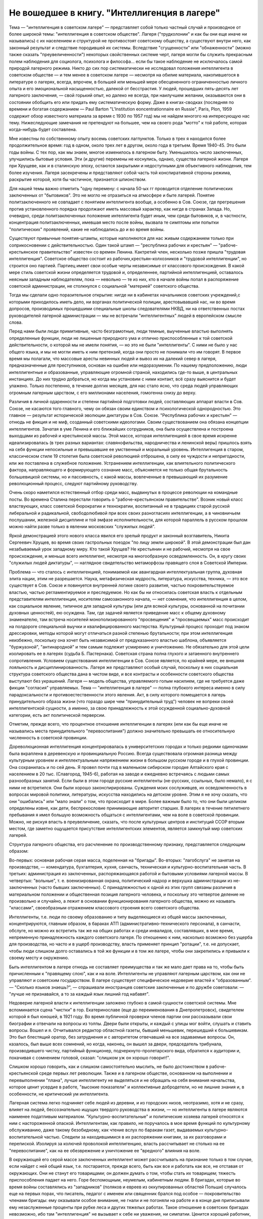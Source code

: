 Не вошедшее в книгу. "Интеллигенция в лагере"
=============================================


Тема — "интеллигенция в советском лагере" — представляет собой
только частный случай и производное от более широкой темы:
"интеллигенция в советском обществе". Лагеря ("трудколонии" и как бы
они еще иначе ни назывались) с их населением и структурой не
противостоят советскому обществу, а существуют внутри него, как
законный результат и следствие породившей их системы. Вследствие
"сгущенности" или "обнаженности" (можно также сказать
"преувеличенности") некоторых свойственных системе черт, лагеря
могли бы служить прекрасным полем наблюдения для социолога,
психолога и философа... если бы такое наблюдение не исключалось самой
природой лагерного режима. Никто до сих пор систематически не
исследовал положения интеллигента в советском обществе — и тем
менее в советском лагере — несмотря на обилие материала,
накопившегося в литературе о лагерях, всегда, впрочем, в большей или
меньшей мере обесцененного ограниченностью личного опыта и его
эмоциональной насыщенностью, далекой от бесстрастия. У людей,
прошедших пять-десять лет лагерного заключения, — свой горький опыт,
но далеко не всегда, при наилучшем желании, оказываются они в
состоянии обобщить его или придать ему систематическую форму. Даже в
книгах-сводках (последняя по времени и богатая содержанием — Paul Barton
"L'Institution eoncentrationnaire en Russie", Paris, Plon, 1959 содержит
обзор известного материала за время с 1930 по 1957 год) мы не найдем
многого на интересующую нас тему. Нижеследующие замечания не претендуют
на большее, чем на своего рода "мотто" к той работе, которая
когда-нибудь будет составлена.

Мне известны по собственному опыту восемь советских лагпунктов.
Только в трех я находился более продолжительное время: год в одном,
около трех лет в другом, около года в третьем. Время 1940-45. Это были годы
войны. С тех пор, как мы знаем, многое изменилось в лагерном быту.
Уменьшилось число заключенных, улучшились бытовые условия. Эти (и
другие) перемены не коснулись, однако, существа лагерной жизни.
Лагеря при Хрущеве, как и в сталинскую эпоху, остаются закрытыми и
недоступными для объективного наблюдения, тем более изучения. Лагеря
засекречены и представляют собой часть той конспиративной стороны
режима, раскрытие которой, хотя бы частичное, признается шпионством.

Для нашей темы важно отметить "одну перемену: с начала 50-ых гг
проводится отделение политических заключенных от "бытовиков". Это не
могло не отразиться на атмосфере и быте лагерей. Понятие
политзаключенного не совпадает с понятием интеллигента вообще, а
особенно в Сов. Союзе, где прегрешения против установленного порядка
продолжают иметь массовый характер, как нигде в странах Запада. Но,
очевидно, среди политзаключенных положение интеллигента будет иным,
чем среди бытовиков, и, в частности, концентрация политзаключенных,
имевшая место после войны, вызвала те симптомы или попытки
"политических" проявлений, какие не наблюдались до и во время войны.

Существуют привычные понятия-штампы, которые наполняются для нас
живым содержанием только при соприкосновении с действительностью.
Один такой штамп — "республика рабочих и крестьян"
— "рабоче-крестьянское правительство" известен со времен Ленина.
Кактретий член, несколько позже пришла "трудовая интеллигенция".
Советское общество состоит из рабочих,крестьян-колхозников и
"трудовой интеллигенции", но строится оно партией. Партиец имеет
свои особые черты независимые от классового происхождения. В какой
мере стиль советской жизни определяется трудовой и, определеннее,
партийной интеллигенцией, оставалось неясным западным наблюдателям,
пока — невольно — те из них, кто в начале войны попал в распоряжение
советской администрации, не столкнулся с социальной "материей"
советского общества.

Тогда мы сделали одно поразительное открытие: нигде ни в кабинетах
начальников советских учреждений,с которыми приходилось иметь дело,
ни ворганах политической полиции, арестовывавшей нас, ни во время
допросов, производимых прошедшими специальные школы следователями
НКВД, ни на ответственных постах руководителей лагерной
администрации — мы не встречали "интеллигентных" людей в европейском
смысле слова.

Перед нами были люди примитивные, часто безграмотные, люди темные,
выученные властью выполнять определенные функции, люди не лишенные
природного ума и отлично приспособленные к той советской
действительности, о которой мы не имели понятия, — но это не были
"интеллигенты". С ними не было у нас общего языка, и мы не могли иметь к
ним претензий, когда они просто не понимали что им говорят. В первое
время мы полагали, что массовые аресты невинных людей и вывоз их на
далекий север в лагеря, предназначенные для преступников, основан на
ошибке или недоразумении. По нашему предположению, люди
интеллигентные и образованные, управляющие огромной страной,
находились где-то выше, в центральных инстанциях. До них трудно
добраться, но когда мы установим с ними контакт, всё сразу выяснится и
будет улажено. Только постепенно, в течение долгих месяцев, для нас
стало ясно, что среда людей управляющих огромным лагерным царством, с
его миллионами населения, гомогенна снизу до верху.

Различия в личной одаренности и степени партийной подготовки людей,
составляющих аппарат власти в Сов. Союзе, не касаются того главного,
чему он обязан своим единством и психологической однородностью. Это
главное — результат исторической эволюции диктатуры в Сов. Союзе.
"Республика рабочих и крестьян" — отнюдь не фикция и не миф, созданный
советскими идеологами. Своим существованием она обязана концепции
интеллигентов. Зачатая в уме Ленина и его ближайших сотрудников, она
была осуществлена и построена выходцами из рабочей и крестьянской
массы. Этой массе, которая интеллигенцией в свое время искренне
идеализировалась (в трех разных вариантах: славянофильства,
народничества и ленинской веры) пришлось взять на себя функции
непосильные и превышавшие ее умственный и моральный уровень.
Интеллигенция в старом, классическом стиле 19 столетия была советской
революцией отброшена, в силу ее чуждости и непригодности, или же
поставлена в служебное положение. Устранением интеллигенции, как
влиятельного политического фактора, направляющего и формирующего
сознание масс, объясняется не только общая брутальность
большевицкой системы, но и пассивность, с какой массы, вовлеченные в
превышающий их разумение революционный процесс, следуют партийному
руководству.

Очень скоро наметился естественный отбор среди масс, выдвинутых в
процессе революции на командные посты. Во времена Сталина перестали
говорить о "рабоче-крестьянском правительстве". Возник новый класс
властвующих, класс советской бюрократии и технократии, воспитанный
не в традициях старой русской либеральной и радикальной,
свободолюбивой при всех своих разногласиях интеллигенции, а в
чиновничьем послушании, железной дисциплине и той эмфазе
исполнительности, для которой параллель в русском прошлом можно
найти разве только в явлении московских "служилых людей".

Яркой демонстрацией этого нового класса явился его зрелый продукт и
законный возглавитель, Никита Сергеевич Хрущев, во время своих
гастрольных поездок "по лицу земли широкой". В этой демонстрации был
дан незабываемый урок западному миру. Кто такой Хрущев? Не крестьянин
и не рабочий, несмотря на свое происхождение, и меньше всего
интеллигент, несмотря на многообразную осведомленность. Он, в кругу
своих "служилых людей диктатуры", — наглядное свидетельство
метаморфозы правящего слоя в Советской Империи.

Проблема — что сталось с интеллигенцией, понимаемой как авангардная
интеллектуальная группа, духовная элита нации, этим не разрешается.
Наука, метафизическая мудрость, литература, искусства, техника, — это
все существует в Сов. Союзе и повинуется внутренней логике своего
развития, частью покровительствуемое властью, частью
регламентируемое и преследуемое. Но как бы ни относилась советская
власть к отдельным представителям интеллигенции, носителям
самозаконного начала, — нет сомнения, что интеллигенция в целом, как
социальное явление, типичное для западной культуры (или для всякой
культуры, основанной на почитании духовных ценностей), ею осуждена.
Там, где задачей является приведение масс к общему духовному
знаменателю, там встреча носителей монополизированного
"просвещения" и "просвещаемых" масс происходит на полдороге
специальной выучки и квалифицированного мастерства. Культурный
процесс проходит под знаком дрессировки, методы которой могут
отличаться разной степенью брутальности; при этом интеллигенция
неизбежно, поскольку она хочет быть независимой от предуказанного
властью шаблона, объявляется "буржуазной", "антинародной" и тем самым
подлежит усмирению и уничтожению. Не обязательно для этой цели
изолировать ее в лагерях (судьба Б. Пастернака). Советская страна
полна глухого и затаенного внутреннего сопротивления. Условием
существования интеллигенции в Сов. Союзе является, по крайней мере,
ее внешняя лояльность и дисциплинированность. Лагеря же
представляют особый случай, поскольку в них социальная структура
советского общества дана в чистом виде, и все контрасты и особенности
советского общества выступают без украшений. Лагеря — модель
общества, управляемого голым насилием, где не требуется даже фикции
"согласия" управляемых. Тема — "интеллигенция в лагере" — полна
глубокого интереса именно в силу парадоксальности и
противоестественности этого явления. Акт, в силу которого помещается
в лагерь принудительного образа жизни (что гораздо шире чем
"принудительный труд") человек не вопреки своей интеллигентской
сущности, а именно, за свою принадлежность к этой осужденной
социально-духовной категории, есть акт политической перверсии.

Отметим, прежде всего, что процентное отношение интеллигенции в
лагерях (или как бы еще иначе не назывались места принудительного
"перевоспитания") должно значительно превышать ее относительную
численность в советской провинции.

Дореволюционная интеллигенция концентрировалась в университетских
городах и только редкими одиночками была вкраплена в деревенскую и
провинциальную Россию. Всегда существовала огромная разница между
культурным уровнем и интеллектуальным напряжением жизни в большом
русском городе и в глухой провинции. Она сохранилась и по сей день. Я
провел почти год в маленьком сибирском городке Алтайского края с
населением в 20 тыс. (Славгород, 1945-6), работая на заводе и ежедневно
встречаясь с людьми самых разнообразных занятий. Если были в этом
городе русские интеллигенты (не-русских, ссыльных, было немало), я с
ними не встретился. Они были хорошо законспирированы. Суждения моих
сослуживцев, их осведомленность в вопросах мировой политики,
литературы, искусства находились на детском уровне. Этим я не хочу
сказать, что они "ошибались" или "мало знали" о том, что происходит в
мире. Более важным было то, что они были целиком определены извне, как
дети, беспрекословие принимающие авторитет старших. В лагерях в
течение пятилетнего пребывания я имел большую возможность общаться
с интеллигентами, чем на воле в советской провинции. Можно, не рискуя
впасть в преувеличение, сказать, что после культурных центров и
институций ССОР вторым местом, где заметно ощущается присутствие
интеллигентских элементов, является замкнутый мир советских
лагерей.

Структура лагерного общества, его расчленение по производственному
признаку, представляется следующим образом:

Во-первых: основная рабочая серая масса, поделенная на "бригады".
Во-вторых: "лагобслуга" не занятая на производстве, — комендатура,
бухгалтерия, кухня, санчасть, техническая и культурно-воспитательная
часть. В третьих: администрация из заключенных, распоряжающаяся
работой и бытовыми условиями лагерной массы. В четвертых: "вольные", т.
е. военизированная охрана, политический надзор и верхушка
администрации из не-заключенных (часто бывших заключенных). С
принадлежностью к одной из этих групп связаны различия в
материальном положении и общественная позиция лагерного человека, и
поскольку это четвертое деление не произвольно и случайно, а лежит в
основании функционирования лагерного общества, можно их называть
"классами", своеобразным отражением классового строения всего
советского общества.

Интеллигенты, т.е. люди по своему образованию и типу выделяющиеся из
общей массы заключенных, концентрируются, главным образом, в бараках
АТП (административно-технического персонала), в санчасти, обслуге, но
можно их встретить так же на общих работах и среди инвалидов,
составлявших, в мое время, непременную принадлежность каждого
советского лагеря. По отношению к ним, насколько возможно без ущерба
для производства, но часто и в ущерб производству, власть применяет
принцип "ротации", т.е. не допускает, чтобы люди слишком долго
оставались в той же функции и в том же лагере, чтобы они закрепились и
привыкли к своему месту и окружению.

Быть интеллигентом в лагере отнюдь не составляет преимущества и так
же мало дает права на то, чтобы быть причисленным к "правящему слою",
как и на воле. Интеллигенты не управляют лагерным царством, как они не
управляют и советским государством. В лагере существует
специфическое недоверие властей к "образованным". — "Сколько языков
знаешь?", — спрашивали иностранцев советские заключенные и по дружбе
советовали: — "лучше не признавайся, а то за каждый язык лишний год
набавят".

Недоверие лагерной власти к интеллигенции заложено глубоко в самой
сущности советской системы. Мне вспоминается сцена "чистки" в гор.
Екатеринославе (еще до переименования в Днепропетровск), свидетелем
которой я был юношей, в 1921 году. Во время публичной проверки членов
партии они рассказывали свои биографии и отвечали на вопросы из
толпы. Двери были открыты, и каждый с улицы мог войти, слушать и
ставить вопросы. Вошел и я. Отчитывался редактор областной газеты,
бывший меньшевик, перешедший к большевикам. Это был блестящий оратор,
без затруднения и с авторитетом отвечавший на все задаваемые
вопросы. Он, казалось, был выше всех сомнений, но когда, наконец, он
вышел за двери, председатель трибунала, производившего чистку,
партийный функционер, подчеркнуто-пролетарского вида, обратился к
аудитории и, покачивая с сомнением головой, сказал: "слишком уж он
хорошо говорит!".

Слишком хорошо говорить, как и слишком самостоятельно мыслить, не
было достоинством в рабоче-крестьянской среде первых лет революции.
Также и в лагерном обществе, основанном на выполнении и
перевыполнении "плана", лучше интеллигенту не выделяться и не
обращать на себя внимания начальства, которое ценит усердие в работе,
"высокие показатели" и коллективные добродетели, но не лишние знания
и, в особенности, не критический ум интеллигента.

Лагерная система легко подчиняет себе людей из деревни, и из
городских низов, неотразимо, хотя и не сразу, влияет на людей,
бессознательно ищущих твердого руководства в жизни, — но
интеллигенты в лагере являются наименее податливым материалом.
"Культурно-воспитательные" и политические хозяева лагерей относятся
к ним с настороженной опаской. Интеллигентам, как правило, не
поручалось в мое время функций по культурному обслуживанию, даже
такому безобидному, как чтение вслух по баракам газет, выдаваемых
культурно-воспитательной частью. Следили за находившимися в их
распоряжении книгами, за их разговорами и перепиской. Изолируя за
колючей проволокой интеллигенцию, власть рассчитывает не столько на
ее "перевоспитание", как на ее обезврежение и уничтожение ее
"вредного" влияния на воле.

В окружающей его серой массе заключенных интеллигент может
рассчитывать на признание только в том случае, если найдет с ней
общий язык, т.е. постарается, прежде всего, быть как все и работать как
все, не отставая от окружающих. Они не станут его товарищами; он
должен думать о том, чтобы стать их товарищем; тяжесть приспособления
падает на него. Горе беспомощным, неумелым, кабинетным людям. В
бригадах, которые во время войны составлялись из "западников"
(поляков и евреев из оккупированных областей Польши) случалось еще на
первых порах, что писатель, педагог с именем или священник брался под
особое — покровительство членами бригады: ему оказывали особое
внимание, не гнали и не погоняли на работе и в конце дня приписывали
ему незаслуженные проценты при рубке леса и других тяжелых работах.
Такое отношение в советских бригадах невозможно, ибо там
"интеллигенция" не вызывает к себе ни уважения, ни симпатии. Ценится
хороший работник, прораб, техник, врач. Ценится всякое умение — но не
ценятся и не вызывают уважения образованность, мнения, идеи.

Ошибкой было бы считать, что массовый лагерник, лишенный свободы
советской властью, тем самым находится в состоянии конфликта с
советским обществом вообще. Всякий идейный нон конформизм в этой
среде, исполненной сознания своей массовости и стихийности, вызывает
насмешливость и недоверие. Советский человек относится без уважения
к идеям и всякого рода индивидуальным "кредо", к вере, неподдержанной
государственным авторитетом, но не большим уважением пользуется и
официальная доктрина. Причину такого отношения надо видеть, с одной
стороны, в очевидном для него бессилии всякой не-советской идеологии
повлиять на ход вещей в окружающей его действительности, а с другой —
в не менее очевидной "инструментальности" и мнимости также и
советской идеологии. Не надо быть интеллигентом, чтобы мыслить
согласно указаниям партии. Интеллигент, притязающий на внутреннюю
независимость, вызывает иронию и кажется чудаком. Советское общество
далеко от либерализма, который в дореволюционной России не успел
сложиться в сколько-нибудь значительную общественную силу, а в
советских условиях отцвел, не успев расцвести. Любопытство в лагере
возбуждает религиозный сектант или верующий, так же как чужак из-за
границы, открыто подчеркивающий свою не-советскость; это
любопытство, если речь идет о людях с сильной индивидуальностью,
может сопровождаться и сочувствием и уважением. Но дистанция
сохраняется, и эти люди не могут рассчитывать на то, чтобы создать в
лагере свой круг. В лагере, где личный состав беспрерывно течет, любые
отношения, основанные на личном общении людей, без труда
ликвидируются начальством, рассылающим неудобных ему или
беспокойных людей по разным лагпунктам.

Остается еще солидарность интеллигентов между собой, — явление,
вытекающее в лагерной жизни из элементарного инстинкта
самосохранения и составляющее одну из характернейших особенностей
лагерного быта.

Попадая в новую и чуждую ему обстановку, интеллигент не одинок. Он
всюду встречает себе подобных и может рассчитывать на их
поддержку, — как если бы существовал какой-то "тайный орден"
интеллигенции, связанный обетом взаимной помощи.

Много можно спорить о понятии "интеллигенция" — есть ли это "класс"
или только прослойка, интеллектуальная категория или
культурно-историческая формация... нельзя никому запретить
произвольно расширять или суживать это понятие... но практически, в
чужом лагерном окружении, интеллигенты образуют одну, сравнительно
сплоченную семью. Очень легко завязываются знакомства, связи и
дружеские контакты. Достаточно одного внешнего вида, манеры
держаться и разговаривать, достаточно иногда одного слова и взгляда,
чтобы быть принятым в среду "интеллигенции" данного лагпункта. Как
уже было указано, нет такого пункта, где бы не находились люди,
связанные общей принадлежностью к "интеллигенции". В общей массе они
так же различимы, как люди белой расы среди черных, или, наоборот,
черные среди белых. Солидарность реальна и ощутима на каждом шагу;
без нее интеллигент не мог бы продержаться в лагере. Она выражается в
протекции всякого рода, при назначении на работу, при снабжении
питанием и одеждой, в амбулатории, в больнице, и в бесчисленных мелких
услугах, оказываемых в течение дня друг другу. Идеологические
расхождения, казавшиеся важными на воле, при водворении в советский
лагерь теряют свою остроту... Если они и продолжают существовать, то
они не подчеркиваются и не мешают взаимному сближению.

Здесь может быть будет уместно дать несколько живых зарисовок "лиц в
толпе" — типичных интеллигентов в лагере. Термин "лицо в толпе" ("the face
in the crowd") особенно применим в данном случае, ибо в безличной массе
людей, считаемых по-бригадно и выражающих смысл своего существования
в процентах выполнения нормы, интеллигент — именно и есть тот, кто
сохраняет или пытается сохранить свое лицо.


СТАРЫЙ БОЛЬШЕВИК

Старый большевик Л. был в течение всей зимы моим соседом в больничной
палате Котласского пересыльного пункта. Он был крупного роста и по
внешности напоминал Булганина, с острой козлиной бородкой, высоким
лбом и умным взглядом живых глаз. Л. был членом партии с 1913 года и
занимал крупные, ответственные посты в советской иерархии. В
качестве заведующего снабжением горной промышленности СССР он часто
ездил заграницу. О своих впечатлениях, в особенности об американских
поездках и приключениях, он любил рассказывать в тесном кругу
трех-четырех доверенных друзей.

Рассказывал он потешно и с большим юмором. Л. был человеком живого
темперамента и неподдельного добродушия, но далеко не был дипломатом
и, разъезжая по американской провинции, не раз совершал faux pas, когда
случалось ему выпить лишнее и заключить знакомство с бойкой проезжей
девицей. Об этих его промахах было известно в Москве, и не сносить бы
ему головы, если бы не покровительство Сталина, который ему мирволил
и не придавал значения его неполитическим слабостям. Л. описывал
кремлевское заседание, где нападали на него Сольц и Розенгольц
(позднее ликвидированные Сталиным), и где в последнюю минуту
несколько добродушных слов, сказанных "хозяином",спасли его от
расправы.

Погубило его безрассудное желание вмешаться в высшую политику. Во
время войны этот искренний и по-своему честный человек пришел к
заключению, что "наша идея провалилась" (это было его характерное
выражение) и передал партийному руководству меморандум, где изложил
свои соображения насчет того, что и как следует изменить в управлении
страной. На меморандум раннего ревизиониста хозяин реагировал иначе,
чем на неумеренную выпивку и веселые похождения в американском
Мидл-Исте. Л. был арестован и изъят из обращения. Ему дали 10 лет. В
Котласе, где он начал отбывать свой срок, уже было ясно, что его
песенка спета. Л. был болен редкой болезнью — гемофилией — и несмотря
на его внешне-здоровый вид ежедневно подвергался опасности
внутреннего кровотечения и смерти. Котласские врачи продержали его
полгода в госпитале, но администрацию лагеря невозможно было
убедить, что этот внешне здоровый и крепкий человек готов был как
соломинка надломиться при малейшем физическом усилии. Его несколько
раз выводили в этап, и несколько раз спасали его доктора, пока в
начале 1945 года он не исчез окончательно из Котласа. Трудно
предположить, что он выжил в лагере.

В разговорах с Л. я имел возможность заглянуть за кулисы психологии
"старого большевика". Л. замыкал шествие — в последнем ряду русской
революционной интеллигенции, история которой начинается с Радищева,
а кончается расстрелами и чистками 30-ых гг. В Л. была обезоруживающая
наивность, и когда он, обращаясь к иностранцу-доктору, заключенному в
лагере, говорил ему: "вы, доктор, настоящий большевик!", то этим он
хотел сказать, что считает его другом человечества и особенно
хорошим человеком. Из его рассказов о жизни на Западе было ясно,
насколько Запад, его культура и уровень жизни, импонировали этому
человеку, который в царской России стал революционером именно в
борьбе за освобождение, за материальный и духовный подъем народа, — и
потом по личному опыту имел возможность составить себе
представление о сравнительных достоинствах двух систем. "Наша идея
провалилась", — это он мог сказать в интимной беседе в лагере, но,
очевидно, это убеждение назревало в нем давно и было заключением, к
которому пришел этот человек "идеи".


МОЛОДОЙ СОВЕТСКИЙ ИНТЕЛЛИГЕНТ

А рядом с этим старым и зашедшим в безнадежный тупик "честным
большевиком" память рисует мне образ молодого советского
интеллигента. Назовем его Игорь.

С ним я встретился и подружился поздней лагерной осенью, когда туманы
лежали на скощенных лугах, рабочие бригады после тяжелой ударной
работы летних месяцев вяло копошились, отсиживались часами под
мелким дождичком вокруг дымивших костров. Вели бесконечные
разговоры. Сосед мой оказался неожиданно милым и приятным
собеседником. Ему было не больше 25 лет. Овал его девического лица,
бархатные ресницы, открытый взгляд, ровный и спокойный голос,
вежливость и мягкость обращения, — все отличало его от окружающих. Мы
скоро сблизились. Нескончаемой темой наших разговоров при костре в
открытом поле под осенним северным небом был — Париж. Оказалось, что
Игорь провел в Париже два года своей жизни, подростком 13-14 лет. Отец
его занимал крупный пост в парижском торгпредстве. В кабинете отца
висел портрет Ленина с собственноручным посвящением... По
возвращении в Советский Союз отец благоразумно посвятил себя
академической деятельности и стал профессором права. Игорь был
арестован в конце 1938 года в волне репрессий, которыми сопровождались
московские процессы.

В чем была его вина? Он не прервал знакомства с сыном расстрелянного
наркома. От семьи осужденного все отступились, и тогда Игорь поставил
в комсомольской организации, к которой принадлежал, на обсуждение
вопрос: правильно ли бойкотировать детей за грехи отцов? — Какой
нарком? — Но Игорь не хотел назвать его имени, как если бы имя было
убито вместе с его носителем, и назвать его значило оживить призрак
осужденный на исчезновение.

Игорь воспитался среди кремлевской аристократии, часто бывал на даче
у Сталина и Ворошилова. Естественно, что я задал ему вопрос, который
тогда занимал людей на Западе: как объяснить, что заслуженные вожди
революции, прославленные деятели, с такой готовностью признавались
на суде во всевозможных фантастических преступлениях, которых они
наверное не совершали? — Ответ Игоря был прост:

— Видно, вас никогда по настоящему не били... человек избитый до того,
что мочится кровью, подпишет и скажет, что угодно.

Человек, который мне это сказал — без горечи и с крайней простотой,
как если бы речь шла о каком-то само собой понятном законе,
регулирующем человеческие отношения, — был по образованию
авиационным инженером-конструктором, а по происхождению потомком
революционной российской интеллигенции. Это было последнее слово
мудрости, последний вывод, к которому пришло поколение сталинской
молодежи.

Я никогда не разговаривал с Игорем на политические темы. Мы, западные
люди, никогда не пускались с советскими заключенными в откровенные
разговоры, отмалчивались или взвешивали каждое слово. Игорь, со своей
стороны, тоже отличался крайней сдержанностью и никогда не терял
самообладания. Он был "застегнут на все пуговицы", как говорится.

Только раз, когда беседа неожиданно коснулась антитезы "материализма
и идеализма" (на которой, как известно построено преподавание
философии в Сов. Союзе), мой собеседник загорелся удивившим меня
интересом. Очевидно, того, что я ему сказал, не было в советских
учебниках. И я почувствовал, что предо мной ум живой, доступный
воздействию и открытый для самостоятельной мысли, — несмотря на годы
партийной индоктринации и внедрения "диамата".

Позже, находясь в сибирской ссылке, я списался с Игорем, который к
тому времени, отбыв пятилетний срок, лечил на воле нажитый в лагере
туберкулез. На этом прервался наш контакт, но образ его остался в моей
памяти, как символ и напоминание, что существует в Сов. Союзе молодое
поколение интеллигентов, которое не следует смешивать ни с правящей
бюрократией, ни с целиком контролируемыми ею послушными
исполнителями ее воли.

За вычетом мирового катаклизма, опасность которого, я думаю,
неустранима пока не изжита лениносталинская идеология, —
единственным выходом из тупика, куда привела человечество утопия
коммунизма, является постепенное нарастание в советской стране
новой интеллигенции, способной изнутри проникнуть в аппарат власти и
изменить политический "климат" страны. Поколению Игоря теперь за
сорок лет. Оно прошло лагеря, войну, а за ним пришла волна повоенной,
посталинской интеллигенции, о которой мы ничего не знаем, кроме того,
что в ближайшие годы ей предстоит осуществить новый сдвиг в
советской иерархии и, возможно, в советской системе.


ДВА СИОНИСТА

В марте 1945 года трое заключенных уединились в тесной каморке за
"раздаточной" больничного барака в Котласе.

Один из них был высокий сутулый старик с седой бородой, с деликатным и
характерным "профессорским" лицом. Это был д-р Вениамин Бергер,
заведующий бараком, а в прошлом многолетний председатель
Сионистской Организации Литвы. Второй был приземистый, широкоплечий
и круглолицый с белесыми бровями человек, исполнявший обязанности
"лекпома" в соседнем больничном бараке. Третий — автор настоящего
очерка — был закутан в простыню, из-под которой торчали худые ноги в
больничном белье...

Лагерь Котлас был полон евреев... и на эту беседу охотно пришло бы
человек 20... но это было бы связано с опасностью для них и для нас. Трое
участников были русскими сионистами, но при всей силе отрицания
советской идеологии и режима, при всей их верности общему идеалу, они
представляли три разных направления в сионизме и не во всем
сходились между собой.

Доктор В. Бергер кончил киевский университет до первой мировой войны,
хорошо знал Европу, был известным врачом и общественным деятелем,
пользовался всеобщим уважением. Это был человек прямой и на допросе в
НКВД, который его арестовал после аннексии Литовской республики,
сказал, что единственное, о чем он жалеет, это что его деятельность не
увенчалась большим успехом и ему не удалось своевременно вывезти из
Литвы в Страну Израиля больше евреев. Он был приговорен к десяти
годам заключения и после семи лет пребывания в лагере скончался в
Котласе весной 1948 года.

Второй участник беседы был человеком другого типа. В
противоположность консервативному в своих воззрениях д-ру Бергеру
это был убежденный социалист, представитель левого крыла в сионизме,
и во время погромов на Украине 1918-20 гг. сыграл роль организатора
еврейской самообороны. После победы большевиков этот человек провел
всю свою жизнь в тюрьмах и лагерях, откуда его освобождали ненадолго,
чтобы снова через короткое время посадить. То, что он был сионист с
социалистическими убеждениями, только усугубляло его вину в глазах
его преследователей.

Я не называю его имени здесь, несмотря на то, что его больше нет в
живых. Он сам выбрал анонимность. В тот вечер я спросил моих двух
собеседников: "могу ли я, если посчастливится вернуться в свободный
мир, предать гласности их имена, добиваться, чтобы были предприняты
шаги для их освобождения?" — Доктор Бергер не сказал мне ни "да" ни
"нет". Он предоставил мне решать: "поступайте, как найдете нужным". Это
дало мне право позже писать о нем и сделать трагически-неудачную
попытку возбудить на Западе интерес к его судьбе. Но тот — второй —
не хотел борьбы. Я видел перед собой человека сломленного, разбитого
и потерявшего веру в спасение. Он, в молодости организовавший
самооборону против погромщиков, капитулировал на склоне лет пред
силой, которая отняла у него не только годы жизни, но и веру в
целесообразность сопротивления.

— "Моя жизнь кончена", — сказал он мне: "но у меня остаются дети, они
живут в Советском Союзе, и я не хочу, чтобы им повредила гласность,
которая может создаться вокруг моего имени. Я прошу вас забыть обо
мне, — как весь свет забыл обо мне уже давно".

Я не забыл о нем, но мне кажется, что сопоставление реакций этих двух
заключенных интеллигентов поучительно. Оно показывает, как на самых
крепких людей влияет длительная изоляция и чувство оторванности,
потеря контакта с внешним, свободным миром (которая у русского
сиониста была больше, чем у д-ра Бергера, сравнительно недавно
вывезенного из Литвы).


ЗАКЛЮЧЕНИЕ

Эти четыре примера — четыре фигуры: советского интеллигента старого
закала, молодого советского интеллигента, западного общественного
деятеля и русского сиониста-Социалиста — достаточны, чтобы пояснить
некоторые простые положения об "интеллигенции в лагере".

Не случайно, что активная, беспокойная и слишком "самостоятельно
мыслящая" часть населения в Сов. Союзе попадает в лагеря и остается
там столько времени, сколько нужно, чтобы внушить власти убеждение в
ее безвредности для режима. Для того и существуют лагеря ("трудовые
колонии" и как бы они еще не назывались). Удивляться надо
легковерности людей, предполагающих, что когда бы то ни было режим
диктатуры, представляемый ныне Никитой Хрущевым, обойдется без этого
фундаментального в советских условиях института.

Совершенно несостоятельна и для каждого знакомого с аппаратом
лагерного надзора фантастична мысль, что лагеря могут быть очагом
организованного идейного сопротивления или подготовки кадров для
идейного движения на воле, т.е. в "незаключенном" советском обществе.
В лагерях случаются беспорядки, акты протеста, вспышки отчаяния,
вызванные произволом местной администрации, но они лишь
подтверждают сказанное выше.

Материал, имеющийся в нашем распоряжении, о забастовках и восстаниях
на Воркуте, в Печорлаге — показывает еще раз, как безнадежно лагерное
сопротивление.

В лагерях, как в большом, но мутном зеркале, можно наблюдать отражение
того, что делается на воле. Однако, пребывание в лагерях не
воспитывает к борьбе — оно ломает характер и воспитывает резиньяцию.
В результате метаморфозы, претерпеваемой в лагерном заключении
интеллигенцией всех видов, у одних умирает круг привычных идей и
заменяется всеобщим скептицизмом, у других наступает самоуглубление
и "переоценка ценностей".

Достоевскому в свое время на царской каторге было достаточно четырех
лет заключения, чтобы пройти через обе эти стадии: отказа от идей,
которыми он жил раньше, и новой перспективы жизни. Долговременное
заключение имеет целью не переубедить строптивого интеллигента, а
научить его сосуществовать с властью: оно — школа конформизма.
Достоевский вышел из каторги углубленным мыслителем, но для
заточившей его власти было существенно не это, а то, что он отныне
стал лояльным и послушным ее подданным. Разница между Достоевским и
клиентами новых советских лагерей та, что, выйдя на волю, они не
напишут "Записок из Мертвого Дома" и никаких новых путей советскому
обществу не укажут. Во всех приведенных мною случаях было нечто
общее: внутренняя сила сопротивления режиму или мера независимости
от него была связана со знанием Запада. Старый большевик и молодой
Игорь знали жизнь на Западе. Д-р Бергер был европейцем. Русский
сионист в силу своего образования и убеждений был связан внутренне с
несоветской страной Израиля. Всюду действовал импульс полученный
извне, как в буквальном географическом, так и в культурном, духовном
смысле. Обобщив, можно сказать, что не только самое слово
"интеллигенция" иностранного происхождения на русском языке, но и
связанное с ним понятие — в основе своей является продуктом западной
цивилизации, как бы своеобразно оно не преломилось в русской жизни.

В переломное и переходное время, переживаемое человечеством как на
Западе, так и на советском Востоке, единственным связующим звеном
между разобщенными его частями является неистребимая солидарность
людей свободного интеллекта. На вопрос: как может интеллигенция в
Сов. Союзе выполнить свою миссию — служить общечеловеческой и
национальной культуре, поддерживать идейное брожение в массах, пока
не придет срок освобождения, единственным ответом кажется: — это
возможно только в тесном контакте и общении со свободной
интеллигенцией за пределами Советского Союза. Будущее — как
советской интеллигенции, так и всего советского общества, — а в конце
концов и наше собственное будущее — зависит от меры, в какой удастся
это общение наладить, поддержать и расширить.
